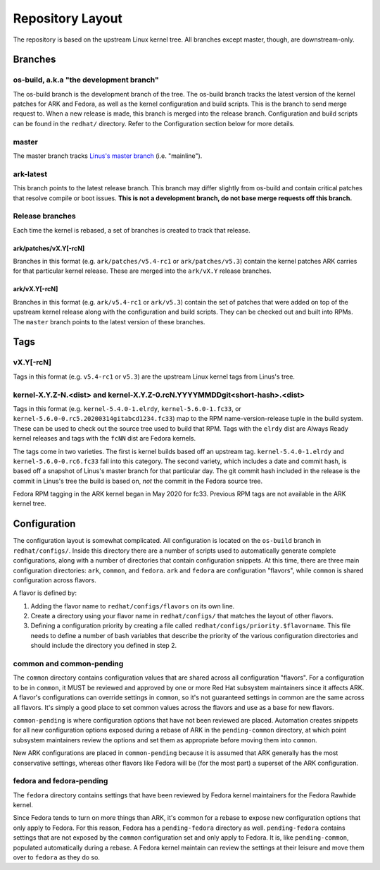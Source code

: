 .. _repository-layout:

=================
Repository Layout
=================

The repository is based on the upstream Linux kernel tree. All branches
except master, though, are downstream-only.

Branches
--------

os-build, a.k.a "the development branch"
~~~~~~~~~~~~~~~~~~~~~~~~~~~~~~~~~~~~~~~~

The os-build branch is the development branch of the tree.  The os-build branch
tracks the latest version of the kernel patches for ARK and Fedora, as well as
the kernel configuration and build scripts.  This is the branch to send
merge request to.  When a new release is made, this branch is merged into the
release branch.  Configuration and build scripts can be found in the
``redhat/`` directory. Refer to the Configuration section below for more
details.

master
~~~~~~

The master branch tracks `Linus's master
branch <git://git.kernel.org/pub/scm/linux/kernel/git/torvalds/linux.git>`__
(i.e. "mainline").

ark-latest
~~~~~~~~~~

This branch points to the latest release branch.  This branch may differ
slightly from os-build and contain critical patches that resolve compile or
boot issues.  **This is not a development branch, do not base merge requests
off this branch.**

Release branches
~~~~~~~~~~~~~~~~

Each time the kernel is rebased, a set of branches is created to track
that release.

.. _arkpatchesvxy-rcn:

ark/patches/vX.Y[-rcN]
^^^^^^^^^^^^^^^^^^^^^^

Branches in this format (e.g. ``ark/patches/v5.4-rc1`` or
``ark/patches/v5.3``) contain the kernel patches ARK carries for that
particular kernel release. These are merged into the ``ark/vX.Y``
release branches.

.. _arkvxy-rcn:

ark/vX.Y[-rcN]
^^^^^^^^^^^^^^

Branches in this format (e.g. ``ark/v5.4-rc1`` or ``ark/v5.3``) contain
the set of patches that were added on top of the upstream kernel release
along with the configuration and build scripts. They can be checked out
and built into RPMs. The ``master`` branch points to the latest version
of these branches.

Tags
----

.. _vxy-rcn:

vX.Y[-rcN]
~~~~~~~~~~

Tags in this format (e.g. ``v5.4-rc1`` or ``v5.3``) are the upstream
Linux kernel tags from Linus's tree.

.. _kernel-xyz-ndist-and-kernel-xyz-0rcnyyyymmddgitshort-hashdist:

kernel-X.Y.Z-N.<dist> and kernel-X.Y.Z-0.rcN.YYYYMMDDgit<short-hash>.<dist>
~~~~~~~~~~~~~~~~~~~~~~~~~~~~~~~~~~~~~~~~~~~~~~~~~~~~~~~~~~~~~~~~~~~~~~~~~~~

Tags in this format (e.g. ``kernel-5.4.0-1.elrdy``,
``kernel-5.6.0-1.fc33``, or
``kernel-5.6.0-0.rc5.20200314gitabcd1234.fc33``) map to the RPM
name-version-release tuple in the build system. These can be used to
check out the source tree used to build that RPM. Tags with the
``elrdy`` dist are Always Ready kernel releases and tags with the
``fcNN`` dist are Fedora kernels.

The tags come in two varieties. The first is kernel builds based off an
upstream tag. ``kernel-5.4.0-1.elrdy`` and ``kernel-5.6.0-0.rc6.fc33``
fall into this category. The second variety, which includes a date and
commit hash, is based off a snapshot of Linus's master branch for that
particular day. The git commit hash included in the release is the
commit in Linus's tree the build is based on, *not* the commit in the
Fedora source tree.

Fedora RPM tagging in the ARK kernel began in May 2020 for fc33.  Previous
RPM tags are not available in the ARK kernel tree.

Configuration
-------------

The configuration layout is somewhat complicated. All configuration is
located on the ``os-build`` branch in ``redhat/configs/``. Inside this
directory there are a number of scripts used to automatically generate
complete configurations, along with a number of directories that contain
configuration snippets. At this time, there are three main configuration
directories: ``ark``, ``common``, and ``fedora``. ``ark`` and ``fedora``
are configuration "flavors", while ``common`` is shared configuration
across flavors.

A flavor is defined by:

1. Adding the flavor name to ``redhat/configs/flavors`` on its own line.
2. Create a directory using your flavor name in ``redhat/configs/`` that
   matches the layout of other flavors.
3. Defining a configuration priority by creating a file called
   ``redhat/configs/priority.$flavorname``. This file needs to define a
   number of bash variables that describe the priority of the various
   configuration directories and should include the directory you
   defined in step 2.

common and common-pending
~~~~~~~~~~~~~~~~~~~~~~~~~

The ``common`` directory contains configuration values that are shared
across all configuration "flavors". For a configuration to be in
``common``, it MUST be reviewed and approved by one or more Red Hat
subsystem maintainers since it affects ARK. A flavor's configurations
can override settings in ``common``, so it's not guaranteed settings in
common are the same across all flavors. It's simply a good place to set
common values across the flavors and use as a base for new flavors.

``common-pending`` is where configuration options that have not been
reviewed are placed. Automation creates snippets for all new
configuration options exposed during a rebase of ARK in the
``pending-common`` directory, at which point subsystem maintainers
review the options and set them as appropriate before moving them into
``common``.

New ARK configurations are placed in ``common-pending`` because it is
assumed that ARK generally has the most conservative settings, whereas
other flavors like Fedora will be (for the most part) a superset of the
ARK configuration.

fedora and fedora-pending
~~~~~~~~~~~~~~~~~~~~~~~~~

The ``fedora`` directory contains settings that have been reviewed by
Fedora kernel maintainers for the Fedora Rawhide kernel.

Since Fedora tends to turn on more things than ARK, it's common for a
rebase to expose new configuration options that only apply to Fedora.
For this reason, Fedora has a ``pending-fedora`` directory as well.
``pending-fedora`` contains settings that are not exposed by the
``common`` configuration set and only apply to Fedora. It is, like
``pending-common``, populated automatically during a rebase. A Fedora
kernel maintain can review the settings at their leisure and move them
over to ``fedora`` as they do so.
